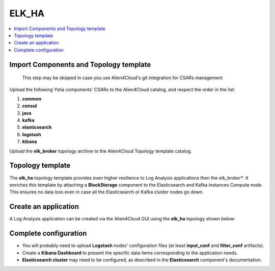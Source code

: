 .. _elk_ha_section:

******
ELK_HA
******

.. contents::
    :local:
    :depth: 3


Import Components and Topology template
----------------------------------------

  This step may be skipped in case you use Alien4Cloud's git integration for CSARs management

Upload the following Ystia components' CSARs to the Alien4Cloud catalog, and respect the order in the list:

#. **common**
#. **consul**
#. **java**
#. **kafka**
#. **elasticsearch**
#. **logstash**
#. **kibana**

Upload the **elk_broker** topology archive to the Alien4Cloud Topology template catalog.


Topology template
-----------------
The **elk_ha** topology template provides even higher resilience to Log Analysis applications then the *elk_broker**.
It enriches this template by attaching a **BlockStorage** component to the Elasticsearch and Kafka instances Compute node.
This ensures no data loss even in case all the Elasticsearch or Kafka cluster nodes go down.

Create an application
---------------------
A Log Analysis application can be created via the Alien4Cloud GUI using the **elk_ha** topology shown below:

.. image:: docs/images/topology.png
   :name: elk_ha_figure
   :scale: 100
   :align: center

Complete configuration
----------------------

- You will probably need to upload **Logstash** nodes' configuration files (at least **input_conf** and **filter_conf** artifacts).

- Create a **Kibana Dashboard** to present the specific data items corresponding to the application needs.

- **Elasticsearch cluster** may need to be configured, as described in the **Elasticsearch** component's documentation.
